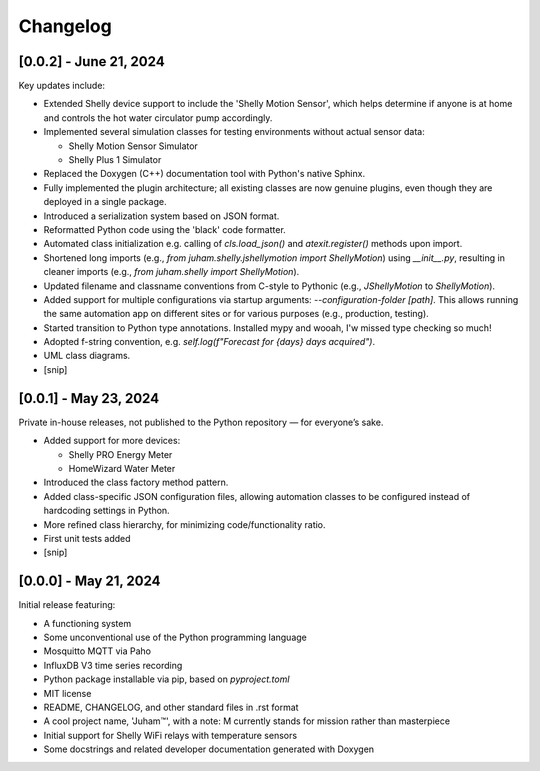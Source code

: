 Changelog
=========

[0.0.2] - June 21, 2024
-----------------------

Key updates include:

* Extended Shelly device support to include the 'Shelly Motion Sensor', which helps determine if anyone is at home and controls the hot water circulator pump accordingly.
* Implemented several simulation classes for testing environments without actual sensor data:

  * Shelly Motion Sensor Simulator
  * Shelly Plus 1 Simulator

* Replaced the Doxygen (C++) documentation tool with Python's native Sphinx. 
* Fully implemented the plugin architecture; all existing classes are now genuine plugins, even though they are deployed in a single package.
* Introduced a serialization system based on JSON format.
* Reformatted Python code using the 'black' code formatter.
* Automated class initialization e.g.  calling of `cls.load_json()` and `atexit.register()` methods upon import.
* Shortened long imports (e.g., `from juham.shelly.jshellymotion import ShellyMotion`) using `__init__.py`, resulting in cleaner imports (e.g., `from juham.shelly import ShellyMotion`).
* Updated filename and classname conventions from C-style to Pythonic (e.g., `JShellyMotion` to `ShellyMotion`).
* Added support for multiple configurations via startup arguments: `--configuration-folder [path]`. This allows running the same automation app on different sites or for various purposes (e.g., production, testing).
* Started transition to Python type annotations. Installed mypy and wooah, I'w missed type checking so much!
* Adopted f-string convention, e.g. `self.log(f"Forecast for {days} days acquired")`.
* UML class diagrams.
* [snip]



[0.0.1] - May 23, 2024
----------------------

Private in-house releases, not published to the Python repository — for everyone’s sake.

* Added support for more devices:
  
  * Shelly PRO Energy Meter
  * HomeWizard Water Meter
  
* Introduced the class factory method pattern.
* Added class-specific JSON configuration files, allowing automation classes to be configured instead of hardcoding settings in Python.
* More refined class hierarchy, for minimizing code/functionality ratio.
* First unit tests added
* [snip]
  

[0.0.0] - May 21, 2024
-----------------------

Initial release featuring:

* A functioning system
* Some unconventional use of the Python programming language
* Mosquitto MQTT via Paho
* InfluxDB V3 time series recording
* Python package installable via pip, based on `pyproject.toml`
* MIT license
* README, CHANGELOG, and other standard files in .rst format
* A cool project name, 'Juham™', with a note: M currently stands for mission rather than masterpiece
* Initial support for Shelly WiFi relays with temperature sensors
* Some docstrings and related developer documentation generated with Doxygen
